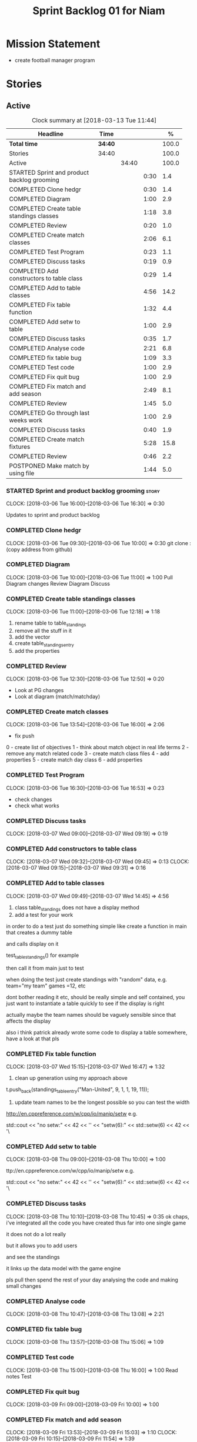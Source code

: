 #+title: Sprint Backlog 01 for Niam
#+options: date:nil toc:nil author:nil num:nil
#+todo: STARTED | COMPLETED CANCELLED POSTPONED
#+tags: { story(s) epic(e) }

* Mission Statement

- create football manager program

* Stories

** Active

#+begin: clocktable :maxlevel 3 :scope subtree :indent nil :emphasize nil :scope file :narrow 75 :formula %
#+CAPTION: Clock summary at [2018-03-13 Tue 11:44]
| <75>                                                                        |         |       |      |       |
| Headline                                                                    | Time    |       |      |     % |
|-----------------------------------------------------------------------------+---------+-------+------+-------|
| *Total time*                                                                | *34:40* |       |      | 100.0 |
|-----------------------------------------------------------------------------+---------+-------+------+-------|
| Stories                                                                     | 34:40   |       |      | 100.0 |
| Active                                                                      |         | 34:40 |      | 100.0 |
| STARTED Sprint and product backlog grooming                                 |         |       | 0:30 |   1.4 |
| COMPLETED Clone hedgr                                                       |         |       | 0:30 |   1.4 |
| COMPLETED Diagram                                                           |         |       | 1:00 |   2.9 |
| COMPLETED Create table standings classes                                    |         |       | 1:18 |   3.8 |
| COMPLETED Review                                                            |         |       | 0:20 |   1.0 |
| COMPLETED Create match classes                                              |         |       | 2:06 |   6.1 |
| COMPLETED Test Program                                                      |         |       | 0:23 |   1.1 |
| COMPLETED Discuss tasks                                                     |         |       | 0:19 |   0.9 |
| COMPLETED Add constructors to table class                                   |         |       | 0:29 |   1.4 |
| COMPLETED Add to table classes                                              |         |       | 4:56 |  14.2 |
| COMPLETED Fix table function                                                |         |       | 1:32 |   4.4 |
| COMPLETED Add setw to table                                                 |         |       | 1:00 |   2.9 |
| COMPLETED Discuss tasks                                                     |         |       | 0:35 |   1.7 |
| COMPLETED Analyse code                                                      |         |       | 2:21 |   6.8 |
| COMPLETED fix table bug                                                     |         |       | 1:09 |   3.3 |
| COMPLETED Test code                                                         |         |       | 1:00 |   2.9 |
| COMPLETED Fix quit bug                                                      |         |       | 1:00 |   2.9 |
| COMPLETED Fix match and add season                                          |         |       | 2:49 |   8.1 |
| COMPLETED Review                                                            |         |       | 1:45 |   5.0 |
| COMPLETED Go through last weeks work                                        |         |       | 1:00 |   2.9 |
| COMPLETED Discuss tasks                                                     |         |       | 0:40 |   1.9 |
| COMPLETED Create match fixtures                                             |         |       | 5:28 |  15.8 |
| COMPLETED Review                                                            |         |       | 0:46 |   2.2 |
| POSTPONED Make match by using file                                          |         |       | 1:44 |   5.0 |
#+TBLFM: $5='(org-clock-time% @3$2 $2..$4);%.1f
#+end:

*** STARTED Sprint and product backlog grooming                       :story:
    CLOCK: [2018-03-06 Tue 16:00]--[2018-03-06 Tue 16:30] =>  0:30

Updates to sprint and product backlog

*** COMPLETED Clone hedgr
    CLOSED: [2018-03-06 Tue 10:58]
    CLOCK: [2018-03-06 Tue 09:30]--[2018-03-06 Tue 10:00] =>  0:30
git clone : (copy address from github)
*** COMPLETED Diagram
    CLOSED: [2018-03-06 Tue 11:00]
    CLOCK: [2018-03-06 Tue 10:00]--[2018-03-06 Tue 11:00] =>  1:00
Pull Diagram changes
Review Diagram
Discuss
*** COMPLETED Create table standings classes
    CLOSED: [2018-03-06 Tue 12:18]
    CLOCK: [2018-03-06 Tue 11:00]--[2018-03-06 Tue 12:18] =>  1:18
1. rename table to table_standings
2. remove all the stuff in it
3. add the vector
4. create table_standings_entry
5. add the properties

*** COMPLETED Review
    CLOSED: [2018-03-06 Tue 13:53]
    CLOCK: [2018-03-06 Tue 12:30]--[2018-03-06 Tue 12:50] =>  0:20
- Look at PG changes
- Look at diagram (match/matchday)
*** COMPLETED Create match classes
    CLOSED: [2018-03-06 Tue 16:00]
    CLOCK: [2018-03-06 Tue 13:54]--[2018-03-06 Tue 16:00] =>  2:06
- fix push
0 - create list of objectives
1 - think about match object in real life terms
2 - remove any match related code
3 - create match class files
4 - add properties
5 - create match day class
6 - add properties
*** COMPLETED Test Program
    CLOSED: [2018-03-06 Tue 16:54]
    CLOCK: [2018-03-06 Tue 16:30]--[2018-03-06 Tue 16:53] =>  0:23
- check changes
- check what works
*** COMPLETED Discuss tasks
    CLOSED: [2018-03-07 Wed 09:19]
    CLOCK: [2018-03-07 Wed 09:00]--[2018-03-07 Wed 09:19] =>  0:19

*** COMPLETED Add constructors to table class
    CLOSED: [2018-03-07 Wed 09:31]
    CLOCK: [2018-03-07 Wed 09:32]--[2018-03-07 Wed 09:45] =>  0:13
    CLOCK: [2018-03-07 Wed 09:15]--[2018-03-07 Wed 09:31] =>  0:16

*** COMPLETED Add to table classes
    CLOSED: [2018-03-07 Wed 14:45]
    CLOCK: [2018-03-07 Wed 09:49]--[2018-03-07 Wed 14:45] =>  4:56

1. class table_standings does not have a display method
2. add a test for your work
in order to do a test just do something simple like create a function in main that creates a dummy table

and calls display on it

test_table_standings() for example

then call it from main just to test

when doing the test just create standings with "random" data, e.g. team="my team" games =12, etc

dont bother reading it etc, should be really simple and self contained, you just want to instantiate a table quickly to see if the display is right

actually maybe the team names should be vaguely sensible since that affects the display

also i think patrick already wrote some code to display a table somewhere, have a look at that pls

*** COMPLETED Fix table function
    CLOSED: [2018-03-07 Wed 16:47]
    CLOCK: [2018-03-07 Wed 15:15]--[2018-03-07 Wed 16:47] =>  1:32

1. clean up generation using my approach above

t.push_back(standings_table_entry("Man-United", 9, 1, 1, 19, 11));

2. update team names to be the longest possible so you can test the width
http://en.cppreference.com/w/cpp/io/manip/setw
e.g.


    std::cout << "no setw:" << 42 << '\n'
              << "setw(6):" << std::setw(6) << 42 << '\
*** COMPLETED Add setw to table
    CLOSED: [2018-03-08 Thu 10:00]
    CLOCK: [2018-03-08 Thu 09:00]--[2018-03-08 Thu 10:00] =>  1:00

ttp://en.cppreference.com/w/cpp/io/manip/setw
e.g.


    std::cout << "no setw:" << 42 << '\n'
              << "setw(6):" << std::setw(6) << 42 << '\
*** COMPLETED Discuss tasks
    CLOSED: [2018-03-08 Thu 10:45]
    CLOCK: [2018-03-08 Thu 10:10]--[2018-03-08 Thu 10:45] =>  0:35
ok chaps, i've integrated all the code you have created thus far into one single game

it does not do a lot really

but it allows you to add users

and see the standings

it links up the data model with the game engine

pls pull then spend the rest of your day analysing the code and making small changes

*** COMPLETED Analyse code
    CLOSED: [2018-03-08 Thu 13:56]
    CLOCK: [2018-03-08 Thu 10:47]--[2018-03-08 Thu 13:08] =>  2:21

*** COMPLETED fix table bug
    CLOSED: [2018-03-08 Thu 15:06]
    CLOCK: [2018-03-08 Thu 13:57]--[2018-03-08 Thu 15:06] =>  1:09

*** COMPLETED Test code
    CLOSED: [2018-03-08 Thu 16:42]
    CLOCK: [2018-03-08 Thu 15:00]--[2018-03-08 Thu 16:00] =>  1:00
Read notes
Test
*** COMPLETED Fix quit bug
    CLOSED: [2018-03-09 Fri 09:58]
    CLOCK: [2018-03-09 Fri 09:00]--[2018-03-09 Fri 10:00] =>  1:00

*** COMPLETED Fix match and add season
    CLOSED: [2018-03-09 Fri 15:03]
    CLOCK: [2018-03-09 Fri 13:53]--[2018-03-09 Fri 15:03] =>  1:10
    CLOCK: [2018-03-09 Fri 10:15]--[2018-03-09 Fri 11:54] =>  1:39
1. name the variables as per diagram e.g. in match you called:

    std::vector<match> day_;

instead of matches

2. use constructors instead of setup

3. fix white space issues: lines too long

4. while you at it add season

ah also we need default constructors for both match and match day

5. add default consturctor

6. add display method to match day and to match

*** COMPLETED Review
    CLOSED: [2018-03-09 Fri 16:49]
    CLOCK: [2018-03-09 Fri 15:03]--[2018-03-09 Fri 16:48] =>  1:45
-pull
-check changes
-rebuild
-look through code
-read comments
-test code
*** COMPLETED Go through last weeks work
    CLOSED: [2018-03-12 Mon 11:00]
    CLOCK: [2018-03-12 Mon 09:00]--[2018-03-12 Mon 10:00] =>  1:00

*** COMPLETED Discuss tasks
    CLOSED: [2018-03-12 Mon 11:00]
    CLOCK: [2018-03-12 Mon 10:00]--[2018-03-12 Mon 10:40] =>  0:40
*** COMPLETED Create match fixtures
    CLOSED: [2018-03-12 Mon 16:08]
    CLOCK: [2018-03-12 Mon 15:02]--[2018-03-12 Mon 16:08] =>  1:06
    CLOCK: [2018-03-12 Mon 13:00]--[2018-03-12 Mon 15:02] =>  2:02
    CLOCK: [2018-03-12 Mon 12:05]--[2018-03-12 Mon 13:00] =>  0:55
    CLOCK: [2018-03-12 Mon 10:40]--[2018-03-12 Mon 12:05] =>  1:25
-add season to engine
-created match fixtures
-created separate days for matches
-made multiple matches for multiple days
*** COMPLETED Review
    CLOSED: [2018-03-13 Tue 09:46]
    CLOCK: [2018-03-13 Tue 09:00]--[2018-03-13 Tue 09:46] =>  0:46

*** POSTPONED Make match by using file
    CLOSED: [2018-03-13 Tue 11:44]
    CLOCK: [2018-03-13 Tue 10:00]--[2018-03-13 Tue 11:44] =>  1:44
-got team names from file to make matches
** Deprecated
